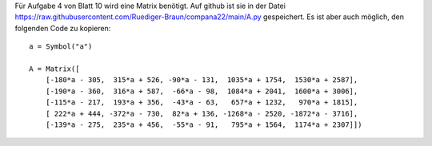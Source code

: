 .. title: Daten für Aufgabe 4 von Blatt 10
.. slug: daten-fur-aufgabe-4-von-blatt-10
.. date: 2022-12-21 16:10:39 UTC+01:00
.. tags: 
.. category: 
.. link: 
.. description: 
.. type: text

Für Aufgabe 4 von Blatt 10 wird eine Matrix benötigt.  Auf github ist sie in
der Datei `https://raw.githubusercontent.com/Ruediger-Braun/compana22/main/A.py`_
gespeichert.  Es ist aber auch möglich, den folgenden Code zu kopieren::

    a = Symbol("a")
    
    A = Matrix([
        [-180*a - 305,  315*a + 526, -90*a - 131,  1035*a + 1754,  1530*a + 2587],
        [-190*a - 360,  316*a + 587,  -66*a - 98,  1084*a + 2041,  1600*a + 3006],
        [-115*a - 217,  193*a + 356,  -43*a - 63,   657*a + 1232,   970*a + 1815],
        [ 222*a + 444, -372*a - 730,  82*a + 136, -1268*a - 2520, -1872*a - 3716],
        [-139*a - 275,  235*a + 456,  -55*a - 91,   795*a + 1564,  1174*a + 2307]])
    
.. _`https://raw.githubusercontent.com/Ruediger-Braun/compana22/main/A.py`: https://raw.githubusercontent.com/Ruediger-Braun/compana22/main/A.py

